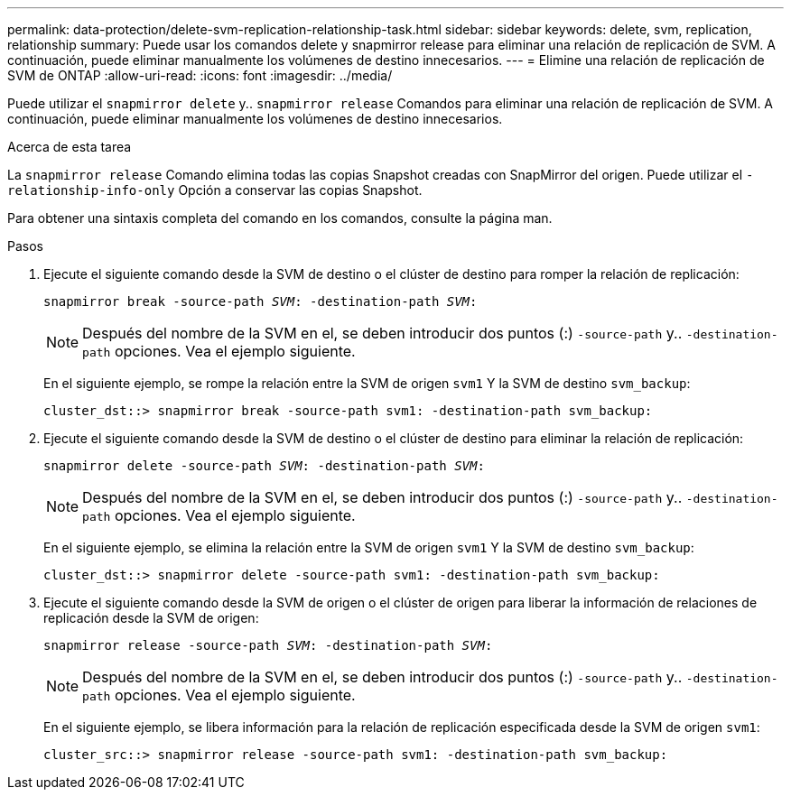 ---
permalink: data-protection/delete-svm-replication-relationship-task.html 
sidebar: sidebar 
keywords: delete, svm, replication, relationship 
summary: Puede usar los comandos delete y snapmirror release para eliminar una relación de replicación de SVM. A continuación, puede eliminar manualmente los volúmenes de destino innecesarios. 
---
= Elimine una relación de replicación de SVM de ONTAP
:allow-uri-read: 
:icons: font
:imagesdir: ../media/


[role="lead"]
Puede utilizar el `snapmirror delete` y.. `snapmirror release` Comandos para eliminar una relación de replicación de SVM. A continuación, puede eliminar manualmente los volúmenes de destino innecesarios.

.Acerca de esta tarea
La `snapmirror release` Comando elimina todas las copias Snapshot creadas con SnapMirror del origen. Puede utilizar el `-relationship-info-only` Opción a conservar las copias Snapshot.

Para obtener una sintaxis completa del comando en los comandos, consulte la página man.

.Pasos
. Ejecute el siguiente comando desde la SVM de destino o el clúster de destino para romper la relación de replicación:
+
`snapmirror break -source-path _SVM_: -destination-path _SVM_:`

+
[NOTE]
====
Después del nombre de la SVM en el, se deben introducir dos puntos (:) `-source-path` y.. `-destination-path` opciones. Vea el ejemplo siguiente.

====
+
En el siguiente ejemplo, se rompe la relación entre la SVM de origen `svm1` Y la SVM de destino `svm_backup`:

+
[listing]
----
cluster_dst::> snapmirror break -source-path svm1: -destination-path svm_backup:
----
. Ejecute el siguiente comando desde la SVM de destino o el clúster de destino para eliminar la relación de replicación:
+
`snapmirror delete -source-path _SVM_: -destination-path _SVM_:`

+
[NOTE]
====
Después del nombre de la SVM en el, se deben introducir dos puntos (:) `-source-path` y.. `-destination-path` opciones. Vea el ejemplo siguiente.

====
+
En el siguiente ejemplo, se elimina la relación entre la SVM de origen `svm1` Y la SVM de destino `svm_backup`:

+
[listing]
----
cluster_dst::> snapmirror delete -source-path svm1: -destination-path svm_backup:
----
. Ejecute el siguiente comando desde la SVM de origen o el clúster de origen para liberar la información de relaciones de replicación desde la SVM de origen:
+
`snapmirror release -source-path _SVM_: -destination-path _SVM_:`

+
[NOTE]
====
Después del nombre de la SVM en el, se deben introducir dos puntos (:) `-source-path` y.. `-destination-path` opciones. Vea el ejemplo siguiente.

====
+
En el siguiente ejemplo, se libera información para la relación de replicación especificada desde la SVM de origen `svm1`:

+
[listing]
----
cluster_src::> snapmirror release -source-path svm1: -destination-path svm_backup:
----

